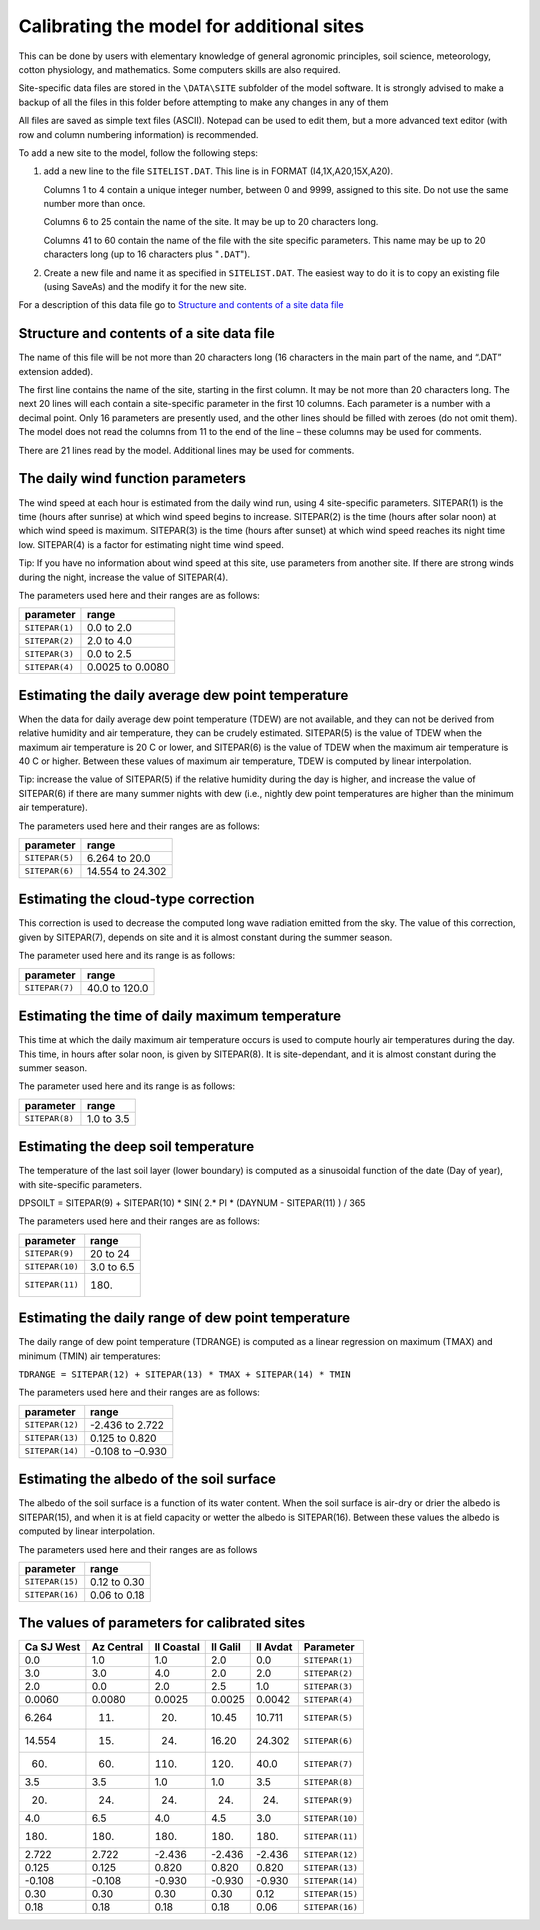 Calibrating the model for additional sites
==========================================

This can be done by users with elementary knowledge of general agronomic
principles, soil science, meteorology, cotton physiology, and mathematics.
Some computers skills are also required.

Site-specific data files are stored in the ``\DATA\SITE`` subfolder of the
model software. It is strongly advised to make a backup of all the files in
this folder before attempting to make any changes in any of them

All files are saved as simple text files (ASCII). Notepad can be used to edit
them, but a more advanced text editor (with row and column numbering
information) is recommended.

To add a new site to the model, follow the following steps:

1. add a new line to the file ``SITELIST.DAT``. This line is in FORMAT
   (I4,1X,A20,15X,A20).

   Columns 1 to 4 contain a unique integer number, between 0 and 9999,
   assigned to this site. Do not use the same number more than once.

   Columns 6 to 25 contain the name of the site. It may be up to 20 characters
   long.

   Columns 41 to 60 contain the name of the file with the site specific
   parameters. This name may be up to 20 characters long (up to 16 characters
   plus "``.DAT``").
2. Create a new file and name it as specified in ``SITELIST.DAT``. The easiest
   way to do it is to copy an existing file (using SaveAs) and the modify it
   for the new site.

For a description of this data file go to `Structure and contents of a site data file`_

Structure and contents of a site data file
------------------------------------------

The name of this file will be not more than 20 characters long (16 characters
in the main part of the name, and “.DAT” extension added).

The first line contains the name of the site, starting in the first column. It
may be not more than 20 characters long. The next 20 lines will each contain a
site-specific parameter in the first 10 columns. Each parameter is a number
with a decimal point. Only 16 parameters are presently used, and the other
lines should be filled with zeroes (do not omit them). The model does not read
the columns from 11 to the end of the line – these columns may be used for
comments.

There are 21 lines read by the model. Additional lines may be used for comments.

The daily wind function parameters
----------------------------------

The wind speed at each hour is estimated from the daily wind run, using 4
site-specific parameters. SITEPAR(1) is the time (hours after sunrise) at
which wind speed begins to increase. SITEPAR(2) is the time (hours after solar
noon) at which wind speed is maximum. SITEPAR(3) is the time (hours after
sunset) at which wind speed reaches its night time low. SITEPAR(4) is a factor
for estimating night time wind speed.

Tip: If you have no information about wind speed at this site, use parameters from another site. If there are strong winds during the night, increase the value of SITEPAR(4).

The parameters used here and their ranges are as follows:

+-----------------+------------------+
|    parameter    |      range       |
+=================+==================+
| ``SITEPAR(1)``  | 0.0 to 2.0       |
+-----------------+------------------+
| ``SITEPAR(2)``  | 2.0 to 4.0       |
+-----------------+------------------+
| ``SITEPAR(3)``  | 0.0 to 2.5       |
+-----------------+------------------+
| ``SITEPAR(4)``  | 0.0025 to 0.0080 |
+-----------------+------------------+

Estimating the daily average dew point temperature
--------------------------------------------------

When the data for daily average dew point temperature (TDEW) are not available,
and they can not be derived from relative humidity and air temperature, they
can be crudely estimated. SITEPAR(5) is the value of TDEW when the maximum air
temperature is 20 C or lower, and SITEPAR(6) is the value of TDEW when the
maximum air temperature is 40 C or higher. Between these values of maximum air
temperature, TDEW is computed by linear interpolation.

Tip: increase the value of SITEPAR(5) if the relative humidity during the day
is higher, and increase the value of SITEPAR(6) if there are many summer
nights with dew (i.e., nightly dew point temperatures are higher than the
minimum air temperature).

The parameters used here and their ranges are as follows:

+-----------------+------------------+
|    parameter    |      range       |
+=================+==================+
| ``SITEPAR(5)``  | 6.264 to 20.0    |
+-----------------+------------------+
| ``SITEPAR(6)``  | 14.554 to 24.302 |
+-----------------+------------------+

Estimating the cloud-type correction
------------------------------------

This correction is used to decrease the computed long wave radiation emitted from the sky. The value of this correction, given by SITEPAR(7), depends on site and it is almost constant during the summer season.

The parameter used here and its range is as follows:

+-----------------+------------------+
|    parameter    |      range       |
+=================+==================+
| ``SITEPAR(7)``  | 40.0 to 120.0    |
+-----------------+------------------+

Estimating the time of daily maximum temperature
------------------------------------------------

This time at which the daily maximum air temperature occurs is used to compute
hourly air temperatures during the day. This time, in hours after solar noon,
is given by SITEPAR(8). It is site-dependant, and it is almost constant during
the summer season.

The parameter used here and its range is as follows:

+-----------------+------------------+
|    parameter    |      range       |
+=================+==================+
| ``SITEPAR(8)``  | 1.0 to 3.5       |
+-----------------+------------------+

Estimating the deep soil temperature
------------------------------------

The temperature of the last soil layer (lower boundary) is computed as a sinusoidal function of the date (Day of year), with site-specific parameters.

DPSOILT = SITEPAR(9) + SITEPAR(10) * SIN( 2.* PI * (DAYNUM - SITEPAR(11) ) / 365

The parameters used here and their ranges are as follows:

+-----------------+------------------+
|    parameter    |      range       |
+=================+==================+
| ``SITEPAR(9)``  | 20 to 24         |
+-----------------+------------------+
| ``SITEPAR(10)`` | 3.0 to 6.5       |
+-----------------+------------------+
| ``SITEPAR(11)`` | 180.             |
+-----------------+------------------+

Estimating the daily range of dew point temperature
---------------------------------------------------

The daily range of dew point temperature (TDRANGE) is computed as a linear
regression on maximum (TMAX) and minimum (TMIN) air temperatures:

``TDRANGE = SITEPAR(12) + SITEPAR(13) * TMAX + SITEPAR(14) * TMIN``

The parameters used here and their ranges are as follows:

+-----------------+------------------+
|    parameter    |      range       |
+=================+==================+
| ``SITEPAR(12)`` | -2.436 to 2.722  |
+-----------------+------------------+
| ``SITEPAR(13)`` | 0.125 to 0.820   |
+-----------------+------------------+
| ``SITEPAR(14)`` | -0.108 to –0.930 |
+-----------------+------------------+

Estimating the albedo of the soil surface
-----------------------------------------

The albedo of the soil surface is a function of its water content. When the soil surface is air-dry or drier the albedo is SITEPAR(15), and when it is at field capacity or wetter the albedo is SITEPAR(16). Between these values the albedo is computed by linear interpolation.

The parameters used here and their ranges are as follows

+-----------------+------------------+
|    parameter    |      range       |
+=================+==================+
| ``SITEPAR(15)`` | 0.12 to 0.30     |
+-----------------+------------------+
| ``SITEPAR(16)`` | 0.06 to 0.18     |
+-----------------+------------------+

The values of parameters for calibrated sites
---------------------------------------------

+------------+------------+------------+------------+------------+-----------------+
| Ca SJ West | Az Central | Il Coastal |  Il Galil  |  Il Avdat  |    Parameter    |
+============+============+============+============+============+=================+
|        0.0 |        1.0 |        1.0 |        2.0 |        0.0 | ``SITEPAR(1)``  |
+------------+------------+------------+------------+------------+-----------------+
|        3.0 |        3.0 |        4.0 |        2.0 |        2.0 | ``SITEPAR(2)``  |
+------------+------------+------------+------------+------------+-----------------+
|        2.0 |        0.0 |        2.0 |        2.5 |        1.0 | ``SITEPAR(3)``  |
+------------+------------+------------+------------+------------+-----------------+
|     0.0060 |     0.0080 |     0.0025 |     0.0025 |     0.0042 | ``SITEPAR(4)``  |
+------------+------------+------------+------------+------------+-----------------+
|      6.264 |        11. |        20. |      10.45 |     10.711 | ``SITEPAR(5)``  |
+------------+------------+------------+------------+------------+-----------------+
|     14.554 |        15. |        24. |      16.20 |    24.302  | ``SITEPAR(6)``  |
+------------+------------+------------+------------+------------+-----------------+
|        60. |        60. |       110. |       120. |       40.0 | ``SITEPAR(7)``  |
+------------+------------+------------+------------+------------+-----------------+
|        3.5 |        3.5 |        1.0 |        1.0 |        3.5 | ``SITEPAR(8)``  |
+------------+------------+------------+------------+------------+-----------------+
|        20. |        24. |        24. |        24. |        24. | ``SITEPAR(9)``  |
+------------+------------+------------+------------+------------+-----------------+
|        4.0 |        6.5 |        4.0 |        4.5 |        3.0 | ``SITEPAR(10)`` |
+------------+------------+------------+------------+------------+-----------------+
|       180. |       180. |       180. |       180. |       180. | ``SITEPAR(11)`` |
+------------+------------+------------+------------+------------+-----------------+
|      2.722 |      2.722 |     -2.436 |     -2.436 |     -2.436 | ``SITEPAR(12)`` |
+------------+------------+------------+------------+------------+-----------------+
|      0.125 |      0.125 |      0.820 |      0.820 |      0.820 | ``SITEPAR(13)`` |
+------------+------------+------------+------------+------------+-----------------+
|     -0.108 |     -0.108 |     -0.930 |     -0.930 |     -0.930 | ``SITEPAR(14)`` |
+------------+------------+------------+------------+------------+-----------------+
|       0.30 |       0.30 |       0.30 |       0.30 |       0.12 | ``SITEPAR(15)`` |
+------------+------------+------------+------------+------------+-----------------+
|       0.18 |       0.18 |       0.18 |       0.18 |       0.06 | ``SITEPAR(16)`` |
+------------+------------+------------+------------+------------+-----------------+
